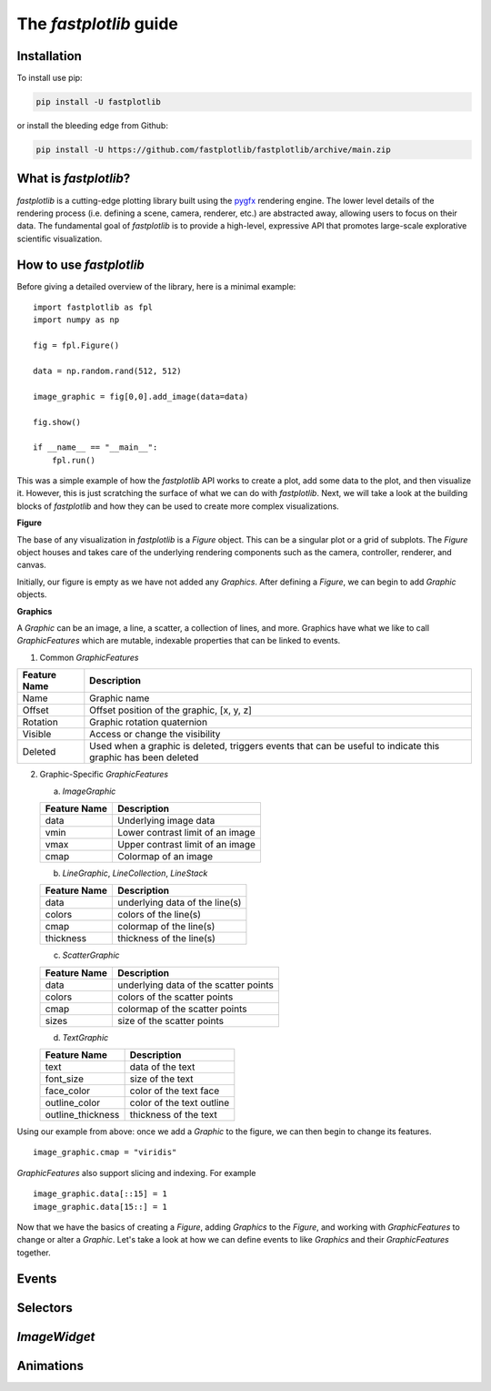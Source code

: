 The `fastplotlib` guide
=======================

Installation
------------

To install use pip:

.. code-block::

    pip install -U fastplotlib

or install the bleeding edge from Github:

.. code-block::

    pip install -U https://github.com/fastplotlib/fastplotlib/archive/main.zip


What is `fastplotlib`?
----------------------

`fastplotlib` is a cutting-edge plotting library built using the `pygfx <https://github.com/pygfx/pygfx>`_ rendering engine.
The lower level details of the rendering process (i.e. defining a scene, camera, renderer, etc.) are abstracted away, allowing users to focus on their data.
The fundamental goal of `fastplotlib` is to provide a high-level, expressive API that promotes large-scale explorative scientific visualization.


How to use `fastplotlib`
------------------------

Before giving a detailed overview of the library, here is a minimal example::

    import fastplotlib as fpl
    import numpy as np

    fig = fpl.Figure()

    data = np.random.rand(512, 512)

    image_graphic = fig[0,0].add_image(data=data)

    fig.show()

    if __name__ == "__main__":
        fpl.run()

.. image:: /_static/guide_hello_world.png


This was a simple example of how the `fastplotlib` API works to create a plot, add some data to the plot, and then visualize it.
However, this is just scratching the surface of what we can do with `fastplotlib`.
Next, we will take a look at the building blocks of `fastplotlib` and how they can be used to create more complex visualizations.

**Figure**

The base of any visualization in `fastplotlib` is a `Figure` object. This can be a singular plot or a grid of subplots.
The `Figure` object houses and takes care of the underlying rendering components such as the camera, controller, renderer, and canvas.

Initially, our figure is empty as we have not added any `Graphics`. After defining a `Figure`, we can begin to add `Graphic` objects.

**Graphics**

A `Graphic` can be an image, a line, a scatter, a collection of lines, and more. Graphics have what we like to call `GraphicFeatures` which
are mutable, indexable properties that can be linked to events.

(1) Common `GraphicFeatures`

+--------------+--------------------------------------------------------------------------------------------------------------+
| Feature Name | Description                                                                                                  |
+==============+==============================================================================================================+
| Name         | Graphic name                                                                                                 |
+--------------+--------------------------------------------------------------------------------------------------------------+
| Offset       | Offset position of the graphic, [x, y, z]                                                                    |
+--------------+--------------------------------------------------------------------------------------------------------------+
| Rotation     | Graphic rotation quaternion                                                                                  |
+--------------+--------------------------------------------------------------------------------------------------------------+
| Visible      | Access or change the visibility                                                                              |
+--------------+--------------------------------------------------------------------------------------------------------------+
| Deleted      | Used when a graphic is deleted, triggers events that can be useful to indicate this graphic has been deleted |
+--------------+--------------------------------------------------------------------------------------------------------------+

(2) Graphic-Specific `GraphicFeatures`

    (a) `ImageGraphic`

    +------------------------+------------------------------------+
    | Feature Name           | Description                        |
    +========================+====================================+
    | data                   | Underlying image data              |
    +------------------------+------------------------------------+
    | vmin                   | Lower contrast limit of an image   |
    +------------------------+------------------------------------+
    | vmax                   | Upper contrast limit of an image   |
    +------------------------+------------------------------------+
    | cmap                   | Colormap of an image               |
    +------------------------+------------------------------------+

    (b) `LineGraphic`, `LineCollection`, `LineStack`

    +--------------+--------------------------------+
    | Feature Name | Description                    |
    +==============+================================+
    | data         | underlying data of the line(s) |
    +--------------+--------------------------------+
    | colors       | colors of the line(s)          |
    +--------------+--------------------------------+
    | cmap         | colormap of the line(s)        |
    +--------------+--------------------------------+
    | thickness    | thickness of the line(s)       |
    +--------------+--------------------------------+

    (c) `ScatterGraphic`

    +--------------+---------------------------------------+
    | Feature Name | Description                           |
    +==============+=======================================+
    | data         | underlying data of the scatter points |
    +--------------+---------------------------------------+
    | colors       | colors of the scatter points          |
    +--------------+---------------------------------------+
    | cmap         | colormap of the scatter points        |
    +--------------+---------------------------------------+
    | sizes        | size of the scatter points            |
    +--------------+---------------------------------------+

    (d) `TextGraphic`

    +-------------------+---------------------------+
    | Feature Name      | Description               |
    +===================+===========================+
    | text              | data of the text          |
    +-------------------+---------------------------+
    | font_size         | size of the text          |
    +-------------------+---------------------------+
    | face_color        | color of the text face    |
    +-------------------+---------------------------+
    | outline_color     | color of the text outline |
    +-------------------+---------------------------+
    | outline_thickness | thickness of the text     |
    +-------------------+---------------------------+

Using our example from above: once we add a `Graphic` to the figure, we can then begin to change its features. ::

    image_graphic.cmap = "viridis"

.. image:: /_static/guide_image_cmap.png

`GraphicFeatures` also support slicing and indexing. For example ::

    image_graphic.data[::15] = 1
    image_graphic.data[15::] = 1

.. image:: /_static/guide_image_slice.png

Now that we have the basics of creating a `Figure`, adding `Graphics` to the `Figure`, and working with `GraphicFeatures` to change or alter a `Graphic`.
Let's take a look at how we can define events to like `Graphics` and their `GraphicFeatures` together.

Events
------


Selectors
---------

`ImageWidget`
-------------

Animations
----------



